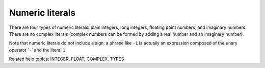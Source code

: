 Numeric literals
****************

There are four types of numeric literals: plain integers, long
integers, floating point numbers, and imaginary numbers.  There are no
complex literals (complex numbers can be formed by adding a real
number and an imaginary number).

Note that numeric literals do not include a sign; a phrase like ``-1``
is actually an expression composed of the unary operator '``-``' and
the literal ``1``.

Related help topics: INTEGER, FLOAT, COMPLEX, TYPES

